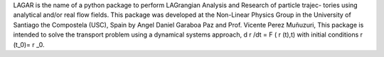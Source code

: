 LAGAR is the name of a python package to perform LAGrangian Analysis and Research of particle trajec-
tories using analytical and/or real flow fields. This package was developed at the Non-Linear Physics
Group in the University of Santiago the Compostela (USC), Spain by Angel Daniel Garaboa Paz and Prof.
Vicente Perez Muñuzuri,
This package is intended to solve the transport problem using a dynamical systems approach,
d r /dt = F ( r (t),t)
with initial conditions
r (t_0)= r _0.
